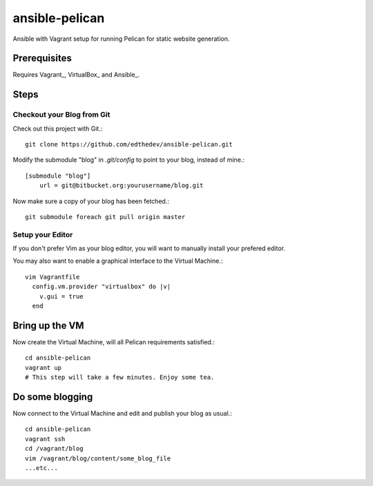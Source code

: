ansible-pelican
===============

Ansible with Vagrant setup for running Pelican for static website generation.

Prerequisites
--------------
Requires Vagrant_, VirtualBox_ and Ansible_.

Steps
------

Checkout your Blog from Git
~~~~~~~~~~~~~~~~~~~~~~~~~~~~

Check out this project with Git.::

    git clone https://github.com/edthedev/ansible-pelican.git

Modify the submodule "blog" in `.git/config` to point to your blog, instead of mine.::

    [submodule "blog"]
	url = git@bitbucket.org:yourusername/blog.git

Now make sure a copy of your blog has been fetched.::

    git submodule foreach git pull origin master

Setup your Editor
~~~~~~~~~~~~~~~~~~
If you don't prefer Vim as your blog editor, you will want to manually install your prefered editor.

You may also want to enable a graphical interface to the Virtual Machine.::
    
    vim Vagrantfile
      config.vm.provider "virtualbox" do |v|
        v.gui = true
      end

Bring up the VM
----------------

Now create the Virtual Machine, will all Pelican requirements satisfied.::

    cd ansible-pelican
    vagrant up
    # This step will take a few minutes. Enjoy some tea.

Do some blogging
-----------------
Now connect to the Virtual Machine and edit and publish your blog as usual.::

    cd ansible-pelican
    vagrant ssh
    cd /vagrant/blog
    vim /vagrant/blog/content/some_blog_file
    ...etc...
